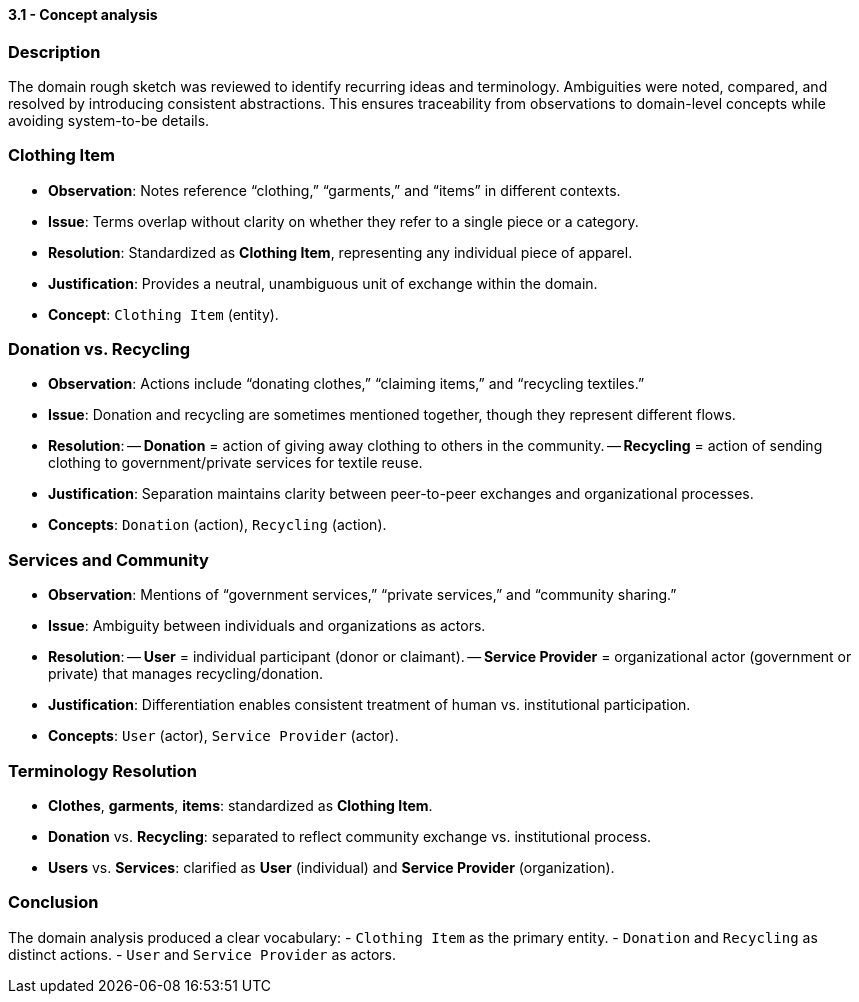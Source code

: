 ==== *3.1 - Concept analysis*

=== Description
The domain rough sketch was reviewed to identify recurring ideas and terminology. Ambiguities were noted, compared, and resolved by introducing consistent abstractions. This ensures traceability from observations to domain-level concepts while avoiding system-to-be details.

=== Clothing Item
- *Observation*: Notes reference “clothing,” “garments,” and “items” in different contexts.  
- *Issue*: Terms overlap without clarity on whether they refer to a single piece or a category.  
- *Resolution*: Standardized as **Clothing Item**, representing any individual piece of apparel.  
- *Justification*: Provides a neutral, unambiguous unit of exchange within the domain.  
- *Concept*: `Clothing Item` (entity).

=== Donation vs. Recycling
- *Observation*: Actions include “donating clothes,” “claiming items,” and “recycling textiles.”  
- *Issue*: Donation and recycling are sometimes mentioned together, though they represent different flows.  
- *Resolution*:  
-- **Donation** = action of giving away clothing to others in the community.  
-- **Recycling** = action of sending clothing to government/private services for textile reuse.  
- *Justification*: Separation maintains clarity between peer-to-peer exchanges and organizational processes.  
- *Concepts*: `Donation` (action), `Recycling` (action).

=== Services and Community
- *Observation*: Mentions of “government services,” “private services,” and “community sharing.”  
- *Issue*: Ambiguity between individuals and organizations as actors.  
- *Resolution*:  
-- **User** = individual participant (donor or claimant).  
-- **Service Provider** = organizational actor (government or private) that manages recycling/donation.  
- *Justification*: Differentiation enables consistent treatment of human vs. institutional participation.  
- *Concepts*: `User` (actor), `Service Provider` (actor).

=== Terminology Resolution
- *Clothes*, *garments*, *items*: standardized as **Clothing Item**.  
- *Donation* vs. *Recycling*: separated to reflect community exchange vs. institutional process.  
- *Users* vs. *Services*: clarified as **User** (individual) and **Service Provider** (organization).  

=== Conclusion
The domain analysis produced a clear vocabulary:  
- `Clothing Item` as the primary entity.  
- `Donation` and `Recycling` as distinct actions.  
- `User` and `Service Provider` as actors.
